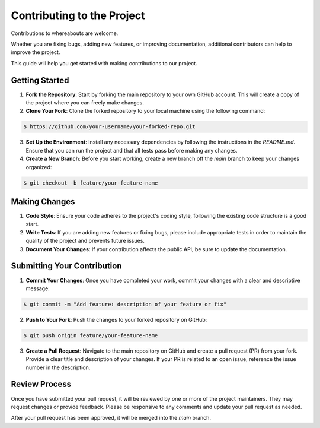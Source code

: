 Contributing to the Project
===========================

Contributions to whereabouts are welcome.

Whether you are fixing bugs, adding new features, or improving documentation, additional contributors can help to improve the project.

This guide will help you get started with making contributions to our project.

Getting Started
---------------

1. **Fork the Repository**: Start by forking the main repository to your own GitHub account. This will create a copy of the project where you can freely make changes.

2. **Clone Your Fork**: Clone the forked repository to your local machine using the following command:

.. code-block:: console

   $ https://github.com/your-username/your-forked-repo.git


3. **Set Up the Environment**: Install any necessary dependencies by following the instructions in the `README.md`. Ensure that you can run the project and that all tests pass before making any changes.

4. **Create a New Branch**: Before you start working, create a new branch off the `main` branch to keep your changes organized:

.. code-block:: console

    $ git checkout -b feature/your-feature-name


Making Changes
--------------

1. **Code Style**: Ensure your code adheres to the project's coding style, following the existing code structure is a good start.

2. **Write Tests**: If you are adding new features or fixing bugs, please include appropriate tests in order to maintain the quality of the project and prevents future issues.

3. **Document Your Changes**: If your contribution affects the public API, be sure to update the documentation. 

Submitting Your Contribution
----------------------------

1. **Commit Your Changes**: Once you have completed your work, commit your changes with a clear and descriptive message:

.. code-block:: console

    $ git commit -m "Add feature: description of your feature or fix"


2. **Push to Your Fork**: Push the changes to your forked repository on GitHub:

.. code-block:: console 

    $ git push origin feature/your-feature-name


3. **Create a Pull Request**: Navigate to the main repository on GitHub and create a pull request (PR) from your fork. Provide a clear title and description of your changes. If your PR is related to an open issue, reference the issue number in the description.

Review Process
--------------

Once you have submitted your pull request, it will be reviewed by one or more of the project maintainers. They may request changes or provide feedback. Please be responsive to any comments and update your pull request as needed.

After your pull request has been approved, it will be merged into the `main` branch.
